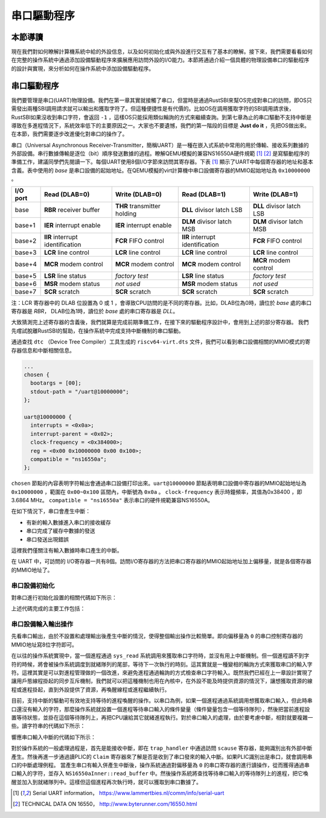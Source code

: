 串口驅動程序
=========================================

本節導讀
-----------------------------------------

現在我們對如何瞭解計算機系統中給的外設信息，以及如何初始化或與外設進行交互有了基本的瞭解。接下來，我們需要看看如何在完整的操作系統中通過添加設備驅動程序來擴展應用訪問外設的I/O能力。本節將通過介紹一個具體的物理設備串口的驅動程序的設計與實現，來分析如何在操作系統中添加設備驅動程序。

串口驅動程序
------------------------------------

我們要管理是串口(UART)物理設備。我們在第一章其實就接觸了串口，但當時是通過RustSBI來幫OS完成對串口的訪問，即OS只需發出兩種SBI調用請求就可以輸出和獲取字符了。但這種便捷性是有代價的。比如OS在調用獲取字符的SBI調用請求後，RustSBI如果沒收到串口字符，會返回 ``-1`` ，這樣OS只能採用類似輪詢的方式來繼續查詢。到第七章為止的串口驅動不支持中斷是導致在多進程情況下，系統效率低下的主要原因之一。大家也不要遺憾，我們的第一階段的目標是 **Just do it** ，先把OS做出來。在本節，我們需要逐步改進優化對串口的操作了。

.. image:: uart-drive.png
   :align: center
   :scale: 40 %
   :name: UART Drive
   :alt: 串口驅動程序示意圖

串口（Universal Asynchronous Receiver-Transmitter，簡稱UART）是一種在嵌入式系統中常用的用於傳輸、接收系列數據的外部設備。串行數據傳輸是逐位（bit）順序發送數據的過程。瞭解QEMU模擬的兼容NS16550A硬件規範 [#UART1]_ [#UART2]_  是寫驅動程序的準備工作，建議同學們先閱讀一下。每個UART使用8個I/O字節來訪問其寄存器。下表 [#UART1]_ 顯示了UART中每個寄存器的地址和基本含義。表中使用的 `base` 是串口設備的起始地址。在QEMU模擬的virt計算機中串口設備寄存器的MMIO起始地址為 ``0x10000000`` 。

+-----------+-----------------------------------+------------------------------+-----------------------------------+----------------------------+
| I/O port  | Read (DLAB=0)                     | Write (DLAB=0)               | Read (DLAB=1)                     | Write (DLAB=1)             |
+===========+===================================+==============================+===================================+============================+
| base      | **RBR** receiver buffer           | **THR** transmitter holding  | **DLL** divisor latch LSB         | **DLL** divisor latch LSB  |
+-----------+-----------------------------------+------------------------------+-----------------------------------+----------------------------+
| base+1    | **IER** interrupt enable          | **IER** interrupt enable     | **DLM** divisor latch MSB         | **DLM** divisor latch MSB  |
+-----------+-----------------------------------+------------------------------+-----------------------------------+----------------------------+
| base+2    | **IIR** interrupt identification  | **FCR** FIFO control         | **IIR** interrupt identification  | **FCR** FIFO control       |
+-----------+-----------------------------------+------------------------------+-----------------------------------+----------------------------+
| base+3    | **LCR** line control              | **LCR** line control         | **LCR** line control              | **LCR** line control       |
+-----------+-----------------------------------+------------------------------+-----------------------------------+----------------------------+
| base+4    | **MCR** modem control             | **MCR** modem control        | **MCR** modem control             | **MCR** modem control      |
+-----------+-----------------------------------+------------------------------+-----------------------------------+----------------------------+
| base+5    | **LSR** line status               | *factory test*               | **LSR** line status               | *factory test*             |
+-----------+-----------------------------------+------------------------------+-----------------------------------+----------------------------+
| base+6    | **MSR** modem status              | *not used*                   | **MSR** modem status              | *not used*                 |
+-----------+-----------------------------------+------------------------------+-----------------------------------+----------------------------+
| base+7    | **SCR** scratch                   | **SCR** scratch              | **SCR** scratch                   | **SCR** scratch            |
+-----------+-----------------------------------+------------------------------+-----------------------------------+----------------------------+

注：LCR 寄存器中的 DLAB 位設置為 0 或 1 ，會導致CPU訪問的是不同的寄存器。比如，DLAB位為0時，讀位於 `base` 處的串口寄存器是 `RBR`， DLAB位為1時，讀位於 `base` 處的串口寄存器是 `DLL`。

大致猜測完上述寄存器的含義後，我們就算是完成前期準備工作，在接下來的驅動程序設計中，會用到上述的部分寄存器。
我們先嚐試脫離RustSBI的幫助，在操作系統中完成支持中斷機制的串口驅動。

通過查找 ``dtc`` （Device Tree Compiler）工具生成的 ``riscv64-virt.dts`` 文件，我們可以看到串口設備相關的MMIO模式的寄存器信息和中斷相關信息。


.. code-block:: shell
   
   ...
   chosen {
     bootargs = [00];
     stdout-path = "/uart@10000000";
   };

   uart@10000000 {
     interrupts = <0x0a>;
     interrupt-parent = <0x02>;
     clock-frequency = <0x384000>;
     reg = <0x00 0x10000000 0x00 0x100>;
     compatible = "ns16550a";
   };


``chosen`` 節點的內容表明字符輸出會通過串口設備打印出來。``uart@10000000`` 節點表明串口設備中寄存器的MMIO起始地址為 ``0x10000000`` ，範圍在 ``0x00~0x100`` 區間內，中斷號為 ``0x0a`` 。 ``clock-frequency`` 表示時鐘頻率，其值為0x38400 ，即3.6864 MHz。 ``compatible = "ns16550a"`` 表示串口的硬件規範兼容NS16550A。

在如下情況下，串口會產生中斷：

- 有新的輸入數據進入串口的接收緩存
- 串口完成了緩存中數據的發送
- 串口發送出現錯誤

這裡我們僅關注有輸入數據時串口產生的中斷。

在 UART 中，可訪問的 I/O寄存器一共有8個。訪問I/O寄存器的方法把串口寄存器的MMIO起始地址加上偏移量，就是各個寄存器的MMIO地址了。

串口設備初始化
~~~~~~~~~~~~~~~~~~~~~~~~~~~~~~~~~~~~~~~~~


對串口進行初始化設置的相關代碼如下所示：

.. code-block:: Rust
   :linenos:

   // os/src/drivers/chardev/mod.rs
   ...
   lazy_static! {
      pub static ref UART: Arc<CharDeviceImpl> = Arc::new(CharDeviceImpl::new());
   }
   // os/src/boards/qemu.rs
   pub type CharDeviceImpl = crate::drivers::chardev::NS16550a<VIRT_UART>;
   // os/src/drivers/chardev/ns16550a.rs
   impl<const BASE_ADDR: usize> NS16550a<BASE_ADDR> {
      pub fn new() -> Self {
         let mut inner = NS16550aInner {
               ns16550a: NS16550aRaw::new(BASE_ADDR),
               read_buffer: VecDeque::new(),
         };
         inner.ns16550a.init();
         Self {
               inner: unsafe { UPIntrFreeCell::new(inner) },
               condvar: Condvar::new(),
         }
      }
   }
   ...
   impl NS16550aRaw {
      pub fn init(&mut self) {
         let read_end = self.read_end();
         let mut mcr = MCR::empty();
         mcr |= MCR::DATA_TERMINAL_READY;
         mcr |= MCR::REQUEST_TO_SEND;
         mcr |= MCR::AUX_OUTPUT2;
         read_end.mcr.write(mcr);
         let ier = IER::RX_AVAILABLE;
         read_end.ier.write(ier);
      }
   }


上述代碼完成的主要工作包括：

.. chyyuu 需要更新！！！
   1. 設置每次傳輸的位數為 8 位，即一個 ASCII 碼的大小
   2. 激活先進先出隊列
   3. 使能中斷，這意味著我們的輸入可以通過中斷進行通知
   4. 設置輸入產生的中斷頻率


串口設備輸入輸出操作
~~~~~~~~~~~~~~~~~~~~~~~~~~~~~~~~~~~~~~~~~

先看串口輸出，由於不設置和處理輸出後產生中斷的情況，使得整個輸出操作比較簡單。即向偏移量為 ``0`` 的串口控制寄存器的MMIO地址寫8位字符即可。

.. code-block:: Rust
   :linenos:

   // os/src/drivers/chardev/ns16550a.rs

   impl<const BASE_ADDR: usize> CharDevice for NS16550a<BASE_ADDR> {
      fn write(&self, ch: u8) {
         let mut inner = self.inner.exclusive_access();
         inner.ns16550a.write(ch);
      }
   impl NS16550aRaw {
      pub fn write(&mut self, ch: u8) {
         let write_end = self.write_end();
         loop {
               if write_end.lsr.read().contains(LSR::THR_EMPTY) {
                  write_end.thr.write(ch);
                  break;
               }
         }
      }
   



.. chyyuu 在我們的具體實現中，與上述的一般中斷處理過程不太一樣。首先操作系統通過自定義的 ``SBI_DEVICE_HANDLER`` SBI調用，告知RustSBI在收到外部中斷後，要跳轉到的操作系統中處理外部中斷的函數 ``device_trap_handler`` 。這樣，在外部中斷產生後，先由RustSBI在M Mode下接收的，並轉到S Mode，交由 ``device_trap_handler`` 內核函數進一步處理。

在以往的操作系統實現中，當一個進程通過 ``sys_read`` 系統調用來獲取串口字符時，並沒有用上中斷機制。但一個進程讀不到字符的時候，將會被操作系統調度到就緒隊列的尾部，等待下一次執行的時刻。這其實就是一種變相的輪詢方式來獲取串口的輸入字符。這裡其實是可以對進程管理做的一個改進，來避免進程通過輪詢的方式檢查串口字符輸入。既然我們已經在上一章設計實現了讓用戶態線程掛起的同步互斥機制，我們就可以把這種機制也用在內核中，在外設不能及時提供資源的情況下，讓想獲取資源的線程或進程掛起，直到外設提供了資源，再喚醒線程或進程繼續執行。

目前，支持中斷的驅動可有效地支持等待的進程喚醒的操作。以串口為例，如果一個進程通過系統調用想獲取串口輸入，但此時串口還沒有輸入的字符，那麼操作系統就設置一個進程等待串口輸入的條件變量（條件變量包含一個等待隊列），然後把當前進程設置等待狀態，並掛在這個等待隊列上，再把CPU讓給其它就緒進程執行。對於串口輸入的處理，由於要考慮中斷，相對就要複雜一些。讀字符串的代碼如下所示：

.. code-block:: Rust
   :linenos:

   //os/src/fs/stdio.rs
   impl File for Stdin {
      ...
      fn read(&self, mut user_buf: UserBuffer) -> usize {
         assert_eq!(user_buf.len(), 1);
         //println!("before UART.read() in Stdin::read()");
         let ch = UART.read();
         unsafe {
               user_buf.buffers[0].as_mut_ptr().write_volatile(ch);
         }
         1
      }
   // os/src/drivers/chardev/ns16550a.rs
   impl<const BASE_ADDR: usize> CharDevice for NS16550a<BASE_ADDR> {
      fn read(&self) -> u8 {
         loop {
               let mut inner = self.inner.exclusive_access();
               if let Some(ch) = inner.read_buffer.pop_front() {
                  return ch;
               } else {
                  let task_cx_ptr = self.condvar.wait_no_sched();
                  drop(inner);
                  schedule(task_cx_ptr);
               }
         }
      }


響應串口輸入中斷的代碼如下所示：

.. code-block:: Rust
   :linenos:

   // os/src/boards/qemu.rs
   pub fn irq_handler() {
      let mut plic = unsafe { PLIC::new(VIRT_PLIC) };
      let intr_src_id = plic.claim(0, IntrTargetPriority::Supervisor);
      match intr_src_id {
         ...
         10 => UART.handle_irq(),
      }
      plic.complete(0, IntrTargetPriority::Supervisor, intr_src_id);
   }
   // os/src/drivers/chardev/ns16550a.rs
   impl<const BASE_ADDR: usize> CharDevice for NS16550a<BASE_ADDR> {
      fn handle_irq(&self) {
         let mut count = 0;
         self.inner.exclusive_session(|inner| {
               while let Some(ch) = inner.ns16550a.read() {
                  count += 1;
                  inner.read_buffer.push_back(ch);
               }
         });
         if count > 0 {
               self.condvar.signal();
         }
      }


對於操作系統的一般處理過程是，首先是能接收中斷，即在 ``trap_handler`` 中通過訪問 ``scause`` 寄存器，能夠識別出有外部中斷產生。然後再進一步通過讀PLIC的 ``Claim`` 寄存器來了解是否是收到了串口發來的輸入中斷。如果PLIC識別出是串口，就會調用串口的中斷處理例程。
當產生串口有輸入併產生中斷後，操作系統通過對偏移量為 ``0`` 的串口寄存器的進行讀操作，從而獲得通過串口輸入的字符，並存入 ``NS16550aInner::read_buffer`` 中。然後操作系統將查找等待串口輸入的等待隊列上的進程，把它喚醒並加入到就緒隊列中。這樣但這個進程再次執行時，就可以獲取到串口數據了。



.. [#UART1] Serial UART information， https://www.lammertbies.nl/comm/info/serial-uart
.. [#UART2] TECHNICAL DATA ON 16550， http://www.byterunner.com/16550.html
